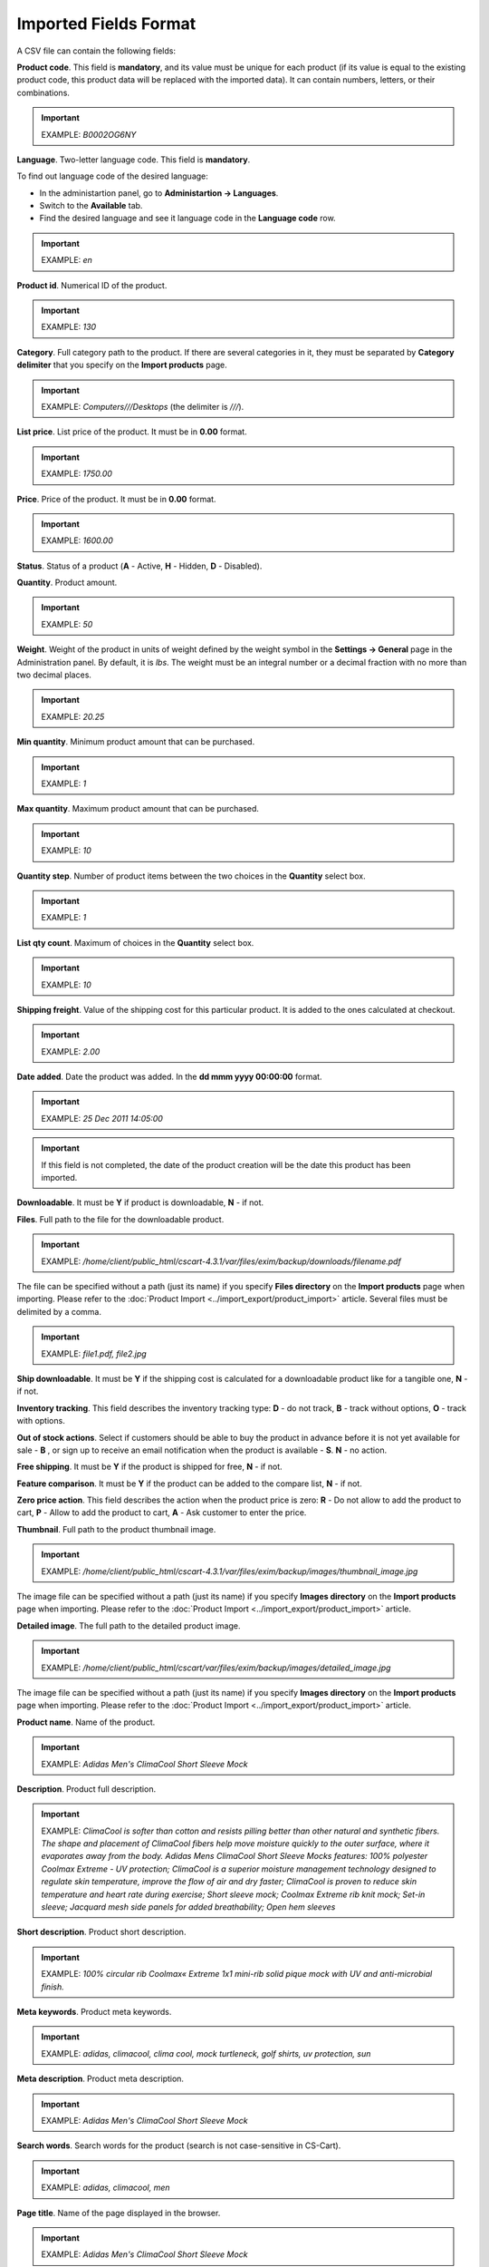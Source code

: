 **********************
Imported Fields Format
**********************

A CSV file can contain the following fields:

**Product code**. This field is **mandatory**, and its value must be unique for each product (if its value is equal to the existing product code, this product data will be replaced with the imported data). It can contain numbers, letters, or their combinations.

.. important::

	EXAMPLE: *B0002OG6NY*

**Language**. Two-letter language code. This field is **mandatory**.

To find out language code of the desired language:

*	In the administartion panel, go to **Administartion → Languages**.
*	Switch to the **Available** tab.
*	Find the desired language and see it language code in the **Language code** row.

.. important::

	EXAMPLE: *en*

**Product id**. Numerical ID of the product.

.. important::

	EXAMPLE: *130*

**Category**. Full category path to the product. If there are several categories in it, they must be separated by **Category delimiter** that you specify on the **Import products** page.

.. important::

	EXAMPLE: *Computers///Desktops* (the delimiter is *///*).

**List price**. List price of the product. It must be in **0.00** format.

.. important::

	EXAMPLE: *1750.00*

**Price**. Price of the product. It must be in **0.00** format.

.. important::

	EXAMPLE: *1600.00*

**Status**. Status of a product (**A** - Active, **H** - Hidden, **D** - Disabled).

**Quantity**. Product amount.

.. important::

	EXAMPLE: *50*

**Weight**. Weight of the product in units of weight defined by the weight symbol in the **Settings → General** page in the Administration panel. By default, it is *lbs*. The weight must be an integral number or a decimal fraction with no more than two decimal places.

.. important::

	EXAMPLE: *20.25*

**Min quantity**. Minimum product amount that can be purchased.

.. important::

	EXAMPLE: *1*

**Max quantity**. Maximum product amount that can be purchased.

.. important::

	EXAMPLE: *10*

**Quantity step**. Number of product items between the two choices in the **Quantity** select box.

.. important::

	EXAMPLE: *1*

**List qty count**. Maximum of choices in the **Quantity** select box.

.. important::

	EXAMPLE: *10*

**Shipping freight**. Value of the shipping cost for this particular product. It is added to the ones calculated at checkout.

.. important::

	EXAMPLE: *2.00*

**Date added**. Date the product was added. In the **dd mmm yyyy 00:00:00** format.

.. important::

	EXAMPLE: *25 Dec 2011 14:05:00*

.. important::

	If this field is not completed, the date of the product creation will be the date this product has been imported.

**Downloadable**. It must be **Y** if product is downloadable, **N** - if not.

**Files**. Full path to the file for the downloadable product.

.. important::

	EXAMPLE: */home/client/public_html/cscart-4.3.1/var/files/exim/backup/downloads/filename.pdf*

The file can be specified without a path (just its name) if you specify **Files directory** on the **Import products** page when importing. Please refer to the :doc:`Product Import <../import_export/product_import>` article. Several files must be delimited by a comma.

.. important::

	EXAMPLE: *file1.pdf, file2.jpg*

**Ship downloadable**. It must be **Y** if the shipping cost is calculated for a downloadable product like for a tangible one, **N** - if not.

**Inventory tracking**. This field describes the inventory tracking type: **D** - do not track, **B** - track without options, **O** - track with options.

**Out of stock actions**. Select if customers should be able to buy the product in advance before it is not yet available for sale - **B** , or sign up to receive an email notification when the product is available - **S**. **N** - no action.

**Free shipping**. It must be **Y** if the product is shipped for free, **N** - if not.

**Feature comparison**. It must be **Y** if the product can be added to the compare list, **N** - if not.

**Zero price action**. This field describes the action when the product price is zero: **R** - Do not allow to add the product to cart, **P** - Allow to add the product to cart, **A** - Ask customer to enter the price.

**Thumbnail**. Full path to the product thumbnail image.

.. important::

	EXAMPLE: */home/client/public_html/cscart-4.3.1/var/files/exim/backup/images/thumbnail_image.jpg*

The image file can be specified without a path (just its name) if you specify **Images directory** on the **Import products** page when importing. Please refer to the :doc:`Product Import <../import_export/product_import>` article.

**Detailed image**. The full path to the detailed product image.

.. important::

	EXAMPLE: */home/client/public_html/cscart/var/files/exim/backup/images/detailed_image.jpg*

The image file can be specified without a path (just its name) if you specify **Images directory** on the **Import products** page when importing. Please refer to the :doc:`Product Import <../import_export/product_import>` article.

**Product name**. Name of the product.

.. important::

	EXAMPLE: *Adidas Men's ClimaCool Short Sleeve Mock*

**Description**. Product full description.

.. important::

	EXAMPLE: *ClimaCool is softer than cotton and resists pilling better than other natural and synthetic fibers. The shape and placement of ClimaCool fibers help move moisture quickly to the outer surface, where it evaporates away from the body. Adidas Mens ClimaCool Short Sleeve Mocks features: 100% polyester Coolmax Extreme - UV protection; ClimaCool is a superior moisture management technology designed to regulate skin temperature, improve the flow of air and dry faster; ClimaCool is proven to reduce skin temperature and heart rate during exercise; Short sleeve mock; Coolmax Extreme rib knit mock; Set-in sleeve; Jacquard mesh side panels for added breathability; Open hem sleeves*

**Short description**. Product short description.

.. important::

	EXAMPLE: *100% circular rib Coolmax« Extreme 1x1 mini-rib solid pique mock with UV and anti-microbial finish.*

**Meta keywords**. Product meta keywords.

.. important::

	EXAMPLE: *adidas, climacool, clima cool, mock turtleneck, golf shirts, uv protection, sun*

**Meta description**. Product meta description.

.. important::

	EXAMPLE: *Adidas Men's ClimaCool Short Sleeve Mock*

**Search words**. Search words for the product (search is not case-sensitive in CS-Cart).

.. important::

	EXAMPLE: *adidas, climacool, men*

**Page title**. Name of the page displayed in the browser.

.. important::

	EXAMPLE: *Adidas Men's ClimaCool Short Sleeve Mock*

**Promo text**. Short promo text displayed on the product page.

.. important::

	EXAMPLE: *FREE US shipping over $100! Orders within next 2 days will be shipped on Monday*

**Taxes**. Name of the tax defined in your store which will be applied to the product. It is required to create taxes on the **Taxes** page before (!) importing them. Several taxes must be delimited by a comma.

.. important::

	EXAMPLE: *VAT, test*

**Features**. All features that you import must be in the **{Feature ID} (Group name) Feature name: Feature type[Feature value]** format, where **Feature ID** - ID of the feature, **Group name** - Name of the feature group, **Feature name** - Name of the feature, **Feature type** - Type of the feature (**C** - checkbox, **M** - multiple checkboxes, **S** - text select box, **N** - number select box, **E** - extended selectbox, **T** - simple text, **O** - number, **D** - date), **Feature value** - Value of the feature (several values can be delimited by a comma). Several features must be delimited by a semicolon.

.. important::

	It is required to create features on the **Product features** page before (!) applying them to the products.

.. important::

	EXAMPLE: *T[1233423423]; Release date: D[05/05/07]; Color: S[Red]*

**Options**. All product options that you import must be in the **Option name: Option type[Variant1, Variant2, ..., VariantN]** format, where **Option name** - Name of the option, **Option type** - Type of the option (**S** - select box, **R** - radio group, **C** - check box, **I** - simple input, **T** - text area), **Variant1,2,...N** - Name of the variant. Variants must be specified if the option type is a select box or radio group only. Several options must be delimited by a semicolon.

.. important::

	Example of simple text options: *Your age: I; Date of birth: I; Notes: T*

    Example of options with variants: *Color: S[Red, Green, Blue]; Size: R[X, XL, XX]*

If you want to import a product with options that have variants with **Modifier/Type** or **Weight modifier/Type** (they can be set up on the product detail page in the **Options** tab), it must be in the following format: **Option name: Option type[Variant1///modifier=0.000///modifier_type=TYPE, Variant2///weight_modifier=0.000///weight_modifier_type=TYPE, ..., VariantN]**. Where **///** - Category delimiter that you specify on the **Import products** page, **TYPE** in **modifier_type** - **A** for $ and **P** for %; **TYPE** in **weight_modifier_type** - **A** for Ibs, **P** for %.

.. important::

	Example: *Color: S[Black,White///modifier=1.000///modifier_type=A,Green///modifier=2.000///modifier_type=P,Red///weight_modifier=2.000///weight_modifier_type=A,Blue///weight_modifier=4.000///weight_modifier_type=P]; Size: S[Small,Medium,Large,X Large,XX Large]*

**Secondary categories**. Additional categories, separated by **Category delimiter** that you specify on the **Import products** page. Please refer to the :doc:`Product Import <../import_export/product_import>` article. Several secondary categories must be delimited by a semicolon.

.. important::

	EXAMPLE: *Computers///New products; Computers///Desktops* (the delimiter is *///*).

**Items in box**. The minimum and maximum number of product items to be shipped in a separate box. It must be in **min:[number];max:[number]** format.

.. important::

	EXAMPLE: *min:1;max:5*

**Box size**. Dimensions for a box. It must be in **length:[number];width:[number];height:[number]** format.

.. important::

	EXAMPLE: *length:10;width:15;height:15*

**Usergroup IDs**. Numerical IDs of the usergroups that the product will be displayed for.

.. important::

	EXAMPLE: *0,1,2,3*

**Available since**. Date when the product becomes available for sale. In the **dd mmm yyyy 00:00:00** format.

.. important::

	EXAMPLE: *25 Dec 2015 14:05:00*

**Exceptions type**. A type of the product options exceptions: **F** - all option exceptions are forbidden, and the customer cannot add the product with such option combination to the cart, all other option combinations become permissible; **A** - all option exceptions are allowed, and the customer can add the product with such option combination to the cart, all other option combinations become impermissible.

.. important::

	EXAMPLE: *F*

**Store**. Store that the item belongs to. This field is **mandatory** in CS-Cart.

.. important::

	EXAMPLE: *Sample Store*

.. note::

	In Multi-Vendor the **Vendor** field is used instead.

**SEO name**. SEO name of the product.

.. important::

	EXAMPLE: *my-product*

**Pay by points**. Product can be paid for with points. **Y** = yes, **N** = no.

**Override points**. Recalculate points that go together with the product. **Y** = yes, **N** = no.

**Override exchange rate**. Override global point exchange rate. **Y** = yes, **N** = no.

